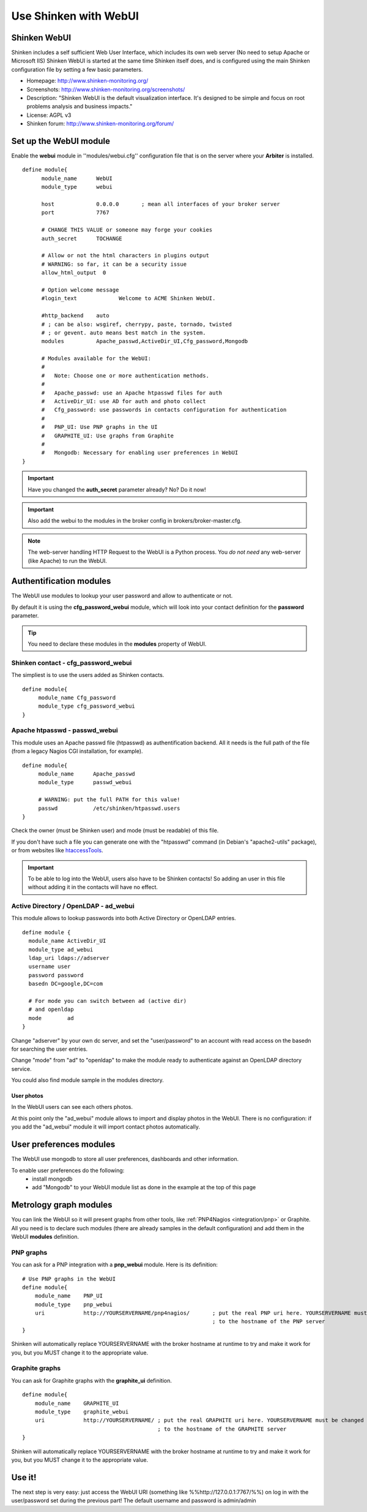 .. _integration/webui:

======================
Use Shinken with WebUI
======================


Shinken WebUI 
==============

Shinken includes a self sufficient Web User Interface, which includes its own web server (No need to setup Apache or Microsoft IIS)
Shinken WebUI is started at the same time Shinken itself does, and is configured using the main Shinken configuration file by setting a few basic parameters.


.. image:: /_static/images/problems.png
   :scale: 90 %


* Homepage: http://www.shinken-monitoring.org/
* Screenshots: http://www.shinken-monitoring.org/screenshots/
* Description: "Shinken WebUI is the default visualization interface. It's designed to be simple and focus on root problems analysis and business impacts."
* License: AGPL v3
* Shinken forum: http://www.shinken-monitoring.org/forum/


Set up the WebUI module 
========================

Enable the **webui** module in ''modules/webui.cfg'' configuration file that is on the server where your **Arbiter** is installed.

::

  define module{
        module_name      WebUI
        module_type      webui
  
        host             0.0.0.0       ; mean all interfaces of your broker server
        port             7767
  
        # CHANGE THIS VALUE or someone may forge your cookies
        auth_secret      TOCHANGE
  
        # Allow or not the html characters in plugins output
        # WARNING: so far, it can be a security issue
        allow_html_output  0
  
        # Option welcome message
        #login_text             Welcome to ACME Shinken WebUI.
  
        #http_backend    auto
        # ; can be also: wsgiref, cherrypy, paste, tornado, twisted
        # ; or gevent. auto means best match in the system.
        modules          Apache_passwd,ActiveDir_UI,Cfg_password,Mongodb
  
        # Modules available for the WebUI:
        #
        #   Note: Choose one or more authentication methods.
        #
        #   Apache_passwd: use an Apache htpasswd files for auth
        #   ActiveDir_UI: use AD for auth and photo collect
        #   Cfg_password: use passwords in contacts configuration for authentication
        #
        #   PNP_UI: Use PNP graphs in the UI
        #   GRAPHITE_UI: Use graphs from Graphite
        #
        #   Mongodb: Necessary for enabling user preferences in WebUI
  }

.. important::  Have you changed the **auth_secret** parameter already? No? Do it now!

.. important:: Also add the webui to the modules in the broker config in brokers/broker-master.cfg.

.. note::  The web-server handling HTTP Request to the WebUI is a Python process. You *do not need* any web-server (like Apache) to run the WebUI.


Authentification modules 
=========================

The WebUI use modules to lookup your user password and allow to authenticate or not.

By default it is using the **cfg_password_webui** module, which will look into your contact definition for the **password** parameter.

.. tip::  You need to declare these modules in the **modules** property of WebUI.


Shinken contact - cfg_password_webui 
-------------------------------------

The simpliest is to use the users added as Shinken contacts.

::

  define module{
       module_name Cfg_password
       module_type cfg_password_webui
  }


Apache htpasswd - passwd_webui 
-------------------------------

This module uses an Apache passwd file (htpasswd) as authentification backend. All it needs is the full path of the file (from a legacy Nagios CGI installation, for example).

::

  define module{
       module_name      Apache_passwd
       module_type      passwd_webui
  
       # WARNING: put the full PATH for this value!
       passwd           /etc/shinken/htpasswd.users
  }


Check the owner (must be Shinken user) and mode (must be readable) of this file.

If you don't have such a file you can generate one with the "htpasswd" command (in Debian's "apache2-utils" package), or from websites like `htaccessTools`_.

.. important::  To be able to log into the WebUI, users also have to be Shinken contacts! So adding an user in this file without adding it in the contacts will have no effect.


Active Directory / OpenLDAP - ad_webui
---------------------------------------

This module allows to lookup passwords into both Active Directory or OpenLDAP entries.

::

  define module {
    module_name ActiveDir_UI
    module_type ad_webui
    ldap_uri ldaps://adserver
    username user
    password password
    basedn DC=google,DC=com
  
    # For mode you can switch between ad (active dir)
    # and openldap
    mode	ad
  }


Change "adserver" by your own dc server, and set the "user/password" to an account with read access on the basedn for searching the user entries.

Change "mode" from "ad" to "openldap" to make the module ready to authenticate against an OpenLDAP directory service.

You could also find module sample in the modules directory.


User photos 
~~~~~~~~~~~~


In the WebUI users can see each others photos.

At this point only the "ad_webui" module allows to import and display photos in the WebUI. There is no configuration: if you add the "ad_webui" module it will import contact photos automatically.


User preferences modules 
=========================

The WebUI use mongodb to store all user preferences, dashboards and other information. 

To enable user preferences do the following:
  - install mongodb
  - add "Mongodb" to your WebUI module list as done in the example at the top of this page


Metrology graph modules 
========================

You can link the WebUI so it will present graphs from other tools, like :ref:`PNP4Nagios <integration/pnp>` or Graphite. All you need is to declare such modules (there are already samples in the default configuration) and add them in the WebUI **modules** definition.


PNP graphs 
-----------

You can ask for a PNP integration with a **pnp_webui** module. Here is its definition:

::

    # Use PNP graphs in the WebUI
    define module{
        module_name    PNP_UI
        module_type    pnp_webui
        uri            http://YOURSERVERNAME/pnp4nagios/       ; put the real PNP uri here. YOURSERVERNAME must be changed
                                                               ; to the hostname of the PNP server
    }


Shinken will automatically replace YOURSERVERNAME with the broker hostname at runtime to try and make it work for you, but you MUST change it to the appropriate value.


Graphite graphs 
----------------

You can ask for Graphite graphs with the **graphite_ui** definition.

::

    define module{
        module_name    GRAPHITE_UI
        module_type    graphite_webui
        uri            http://YOURSERVERNAME/ ; put the real GRAPHITE uri here. YOURSERVERNAME must be changed
                                              ; to the hostname of the GRAPHITE server
    }


Shinken will automatically replace YOURSERVERNAME with the broker hostname at runtime to try and make it work for you, but you MUST change it to the appropriate value.


Use it! 
========

The next step is very easy: just access the WebUI URI (something like %%http://127.0.0.1:7767/%%) on log in with the user/password set during the previous part! The default username and password is admin/admin

.. _htaccessTools: http://www.htaccesstools.com/htpasswd-generator/
